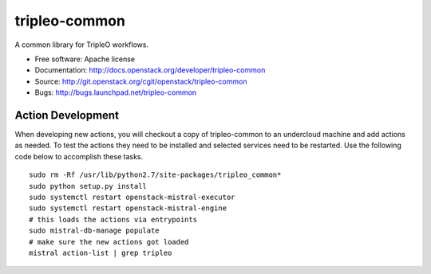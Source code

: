 ==============
tripleo-common
==============

A common library for TripleO workflows.

* Free software: Apache license
* Documentation: http://docs.openstack.org/developer/tripleo-common
* Source: http://git.openstack.org/cgit/openstack/tripleo-common
* Bugs: http://bugs.launchpad.net/tripleo-common

Action Development
-------------------


When developing new actions, you will checkout a copy of tripleo-common to an
undercloud machine and add actions as needed.  To test the actions they need
to be installed and selected services need to be restarted.  Use the following
code below to accomplish these tasks. ::


    sudo rm -Rf /usr/lib/python2.7/site-packages/tripleo_common*
    sudo python setup.py install
    sudo systemctl restart openstack-mistral-executor
    sudo systemctl restart openstack-mistral-engine
    # this loads the actions via entrypoints
    sudo mistral-db-manage populate
    # make sure the new actions got loaded
    mistral action-list | grep tripleo

